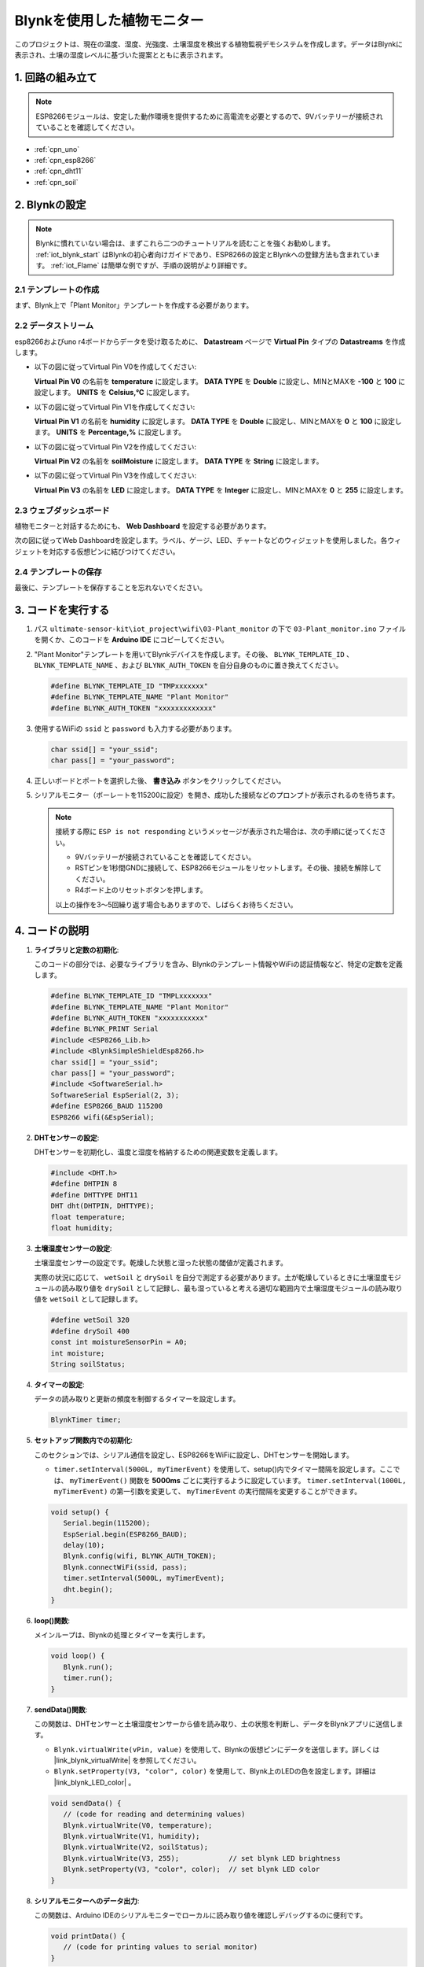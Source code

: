 .. _iot_植物モニター:

Blynkを使用した植物モニター
=============================

.. raw:: html

   <video loop autoplay muted style = "max-width:100%">
      <source src="../_static/video/iot/03-iot_Plant_monitor.mp4"  type="video/mp4">
      ブラウザはビデオタグをサポートしていません。
   </video>

このプロジェクトは、現在の温度、湿度、光強度、土壌湿度を検出する植物監視デモシステムを作成します。データはBlynkに表示され、土壌の湿度レベルに基づいた提案とともに表示されます。

1. 回路の組み立て
-----------------------------

.. note::

    ESP8266モジュールは、安定した動作環境を提供するために高電流を必要とするので、9Vバッテリーが接続されていることを確認してください。

.. image:: img/03-Wiring_Plant_monitor.png
    :width: 100%

* :ref:`cpn_uno`
* :ref:`cpn_esp8266`
* :ref:`cpn_dht11`
* :ref:`cpn_soil`

2. Blynkの設定
-----------------------------

.. note::
    Blynkに慣れていない場合は、まずこれら二つのチュートリアルを読むことを強くお勧めします。 :ref:`iot_blynk_start` はBlynkの初心者向けガイドであり、ESP8266の設定とBlynkへの登録方法も含まれています。 :ref:`iot_Flame` は簡単な例ですが、手順の説明がより詳細です。

**2.1 テンプレートの作成**
^^^^^^^^^^^^^^^^^^^^^^^^^^^^^

まず、Blynk上で「Plant Monitor」テンプレートを作成する必要があります。

**2.2 データストリーム**
^^^^^^^^^^^^^^^^^^^^^^^^^^^^^

esp8266およびuno r4ボードからデータを受け取るために、 **Datastream** ページで **Virtual Pin** タイプの **Datastreams** を作成します。

* 以下の図に従ってVirtual Pin V0を作成してください:
  
  **Virtual Pin V0** の名前を **temperature** に設定します。 **DATA TYPE** を **Double** に設定し、MINとMAXを **-100** と **100** に設定します。 **UNITS** を **Celsius,℃** に設定します。

  .. image:: img/new/03-datastream_1_shadow.png
      :width: 90%

* 以下の図に従ってVirtual Pin V1を作成してください:
  
  **Virtual Pin V1** の名前を **humidity** に設定します。 **DATA TYPE** を **Double** に設定し、MINとMAXを **0** と **100** に設定します。 **UNITS** を **Percentage,%** に設定します。

  .. image:: img/new/03-datastream_2_shadow.png
      :width: 90%

* 以下の図に従ってVirtual Pin V2を作成してください:
  
  **Virtual Pin V2** の名前を **soilMoisture** に設定します。 **DATA TYPE** を **String** に設定します。

  .. image:: img/new/03-datastream_3_shadow.png
      :width: 90%

* 以下の図に従ってVirtual Pin V3を作成してください:
  
  **Virtual Pin V3** の名前を **LED** に設定します。 **DATA TYPE** を **Integer** に設定し、MINとMAXを **0** と **255** に設定します。
  
  .. image:: img/new/03-datastream_4_shadow.png
      :width: 90%

.. raw:: html
    
    <br/> 

**2.3 ウェブダッシュボード**
^^^^^^^^^^^^^^^^^^^^^^^^^^^^^

植物モニターと対話するためにも、 **Web Dashboard** を設定する必要があります。

次の図に従ってWeb Dashboardを設定します。ラベル、ゲージ、LED、チャートなどのウィジェットを使用しました。各ウィジェットを対応する仮想ピンに結びつけてください。

.. image:: img/new/03-web_dashboard_1_shadow.png
    :width: 65%
    :align: center

.. raw:: html
    
    <br/>  

**2.4 テンプレートの保存**
^^^^^^^^^^^^^^^^^^^^^^^^^^^^^

最後に、テンプレートを保存することを忘れないでください。


3. コードを実行する
-----------------------------

1. パス ``ultimate-sensor-kit\iot_project\wifi\03-Plant_monitor`` の下で ``03-Plant_monitor.ino`` ファイルを開くか、このコードを **Arduino IDE** にコピーしてください。

   .. raw:: html
       
       <iframe src=https://create.arduino.cc/editor/sunfounder01/72257734-f348-4227-af59-aa8422abc376/preview?embed style="height:510px;width:100%;margin:10px 0" frameborder=0></iframe>

2. "Plant Monitor"テンプレートを用いてBlynkデバイスを作成します。その後、 ``BLYNK_TEMPLATE_ID`` 、 ``BLYNK_TEMPLATE_NAME`` 、および ``BLYNK_AUTH_TOKEN`` を自分自身のものに置き換えてください。

   .. code-block:: arduino
    
      #define BLYNK_TEMPLATE_ID "TMPxxxxxxx"
      #define BLYNK_TEMPLATE_NAME "Plant Monitor"
      #define BLYNK_AUTH_TOKEN "xxxxxxxxxxxxx"

3. 使用するWiFiの ``ssid`` と ``password`` も入力する必要があります。

   .. code-block:: arduino

    char ssid[] = "your_ssid";
    char pass[] = "your_password";

4. 正しいボードとポートを選択した後、 **書き込み** ボタンをクリックしてください。

5. シリアルモニター（ボーレートを115200に設定）を開き、成功した接続などのプロンプトが表示されるのを待ちます。

   .. image:: img/new/02-ready_1_shadow.png
    :width: 80%
    :align: center

   .. note::

       接続する際に ``ESP is not responding`` というメッセージが表示された場合は、次の手順に従ってください。

       * 9Vバッテリーが接続されていることを確認してください。
       * RSTピンを1秒間GNDに接続して、ESP8266モジュールをリセットします。その後、接続を解除してください。
       * R4ボード上のリセットボタンを押します。

       以上の操作を3～5回繰り返す場合もありますので、しばらくお待ちください。



4. コードの説明
-----------------------------

#. **ライブラリと定数の初期化**:
   
   このコードの部分では、必要なライブラリを含み、Blynkのテンプレート情報やWiFiの認証情報など、特定の定数を定義します。

   .. code-block:: arduino
    
      #define BLYNK_TEMPLATE_ID "TMPLxxxxxxx"
      #define BLYNK_TEMPLATE_NAME "Plant Monitor"
      #define BLYNK_AUTH_TOKEN "xxxxxxxxxxx"
      #define BLYNK_PRINT Serial
      #include <ESP8266_Lib.h>
      #include <BlynkSimpleShieldEsp8266.h>
      char ssid[] = "your_ssid";
      char pass[] = "your_password";
      #include <SoftwareSerial.h>
      SoftwareSerial EspSerial(2, 3);
      #define ESP8266_BAUD 115200
      ESP8266 wifi(&EspSerial);

#. **DHTセンサーの設定**:

   DHTセンサーを初期化し、温度と湿度を格納するための関連変数を定義します。

   .. code-block:: arduino

      #include <DHT.h>
      #define DHTPIN 8
      #define DHTTYPE DHT11
      DHT dht(DHTPIN, DHTTYPE);
      float temperature;
      float humidity;

#. **土壌湿度センサーの設定**:

   土壌湿度センサーの設定です。乾燥した状態と湿った状態の閾値が定義されます。
   
   実際の状況に応じて、 ``wetSoil`` と ``drySoil`` を自分で測定する必要があります。土が乾燥しているときに土壌湿度モジュールの読み取り値を ``drySoil`` として記録し、最も湿っていると考える適切な範囲内で土壌湿度モジュールの読み取り値を ``wetSoil`` として記録します。

   .. code-block:: arduino

      #define wetSoil 320
      #define drySoil 400
      const int moistureSensorPin = A0;
      int moisture;
      String soilStatus;

#. **タイマーの設定**:

   データの読み取りと更新の頻度を制御するタイマーを設定します。

   .. code-block:: arduino

      BlynkTimer timer;

#. **セットアップ関数内での初期化**:

   このセクションでは、シリアル通信を設定し、ESP8266をWiFiに設定し、DHTセンサーを開始します。

   - ``timer.setInterval(5000L, myTimerEvent)`` を使用して、setup()内でタイマー間隔を設定します。ここでは、 ``myTimerEvent()`` 関数を **5000ms** ごとに実行するように設定しています。 ``timer.setInterval(1000L, myTimerEvent)`` の第一引数を変更して、 ``myTimerEvent`` の実行間隔を変更することができます。

   .. raw:: html
    
    <br/> 

   .. code-block:: arduino

      void setup() {
         Serial.begin(115200);
         EspSerial.begin(ESP8266_BAUD);
         delay(10);
         Blynk.config(wifi, BLYNK_AUTH_TOKEN);
         Blynk.connectWiFi(ssid, pass);
         timer.setInterval(5000L, myTimerEvent);
         dht.begin();
      }

#. **loop()関数**:

   メインループは、Blynkの処理とタイマーを実行します。

   .. code-block:: arduino

      void loop() {
         Blynk.run();
         timer.run();
      }

#. **sendData()関数**:

   この関数は、DHTセンサーと土壌湿度センサーから値を読み取り、土の状態を判断し、データをBlynkアプリに送信します。

   - ``Blynk.virtualWrite(vPin, value)`` を使用して、Blynkの仮想ピンにデータを送信します。詳しくは |link_blynk_virtualWrite| を参照してください。
   - ``Blynk.setProperty(V3, "color", color)`` を使用して、Blynk上のLEDの色を設定します。詳細は |link_blynk_LED_color| 。

   .. raw:: html
    
    <br/> 

   .. code-block:: arduino

      void sendData() {
         // (code for reading and determining values)
         Blynk.virtualWrite(V0, temperature);
         Blynk.virtualWrite(V1, humidity);
         Blynk.virtualWrite(V2, soilStatus);
         Blynk.virtualWrite(V3, 255);            // set blynk LED brightness
         Blynk.setProperty(V3, "color", color);  // set blynk LED color
      }

#. **シリアルモニターへのデータ出力**:

   この関数は、Arduino IDEのシリアルモニターでローカルに読み取り値を確認しデバッグするのに便利です。

   .. code-block:: arduino

      void printData() {
         // (code for printing values to serial monitor)
      }

**参考**

- |link_blynk_doc|
- |link_blynk_virtualWrite|
- |link_blynk_displays|

